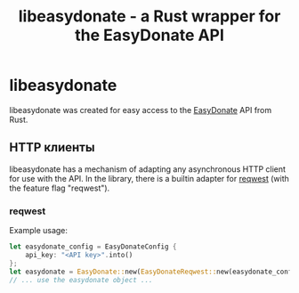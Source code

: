 #+title: libeasydonate - a Rust wrapper for the EasyDonate API

* libeasydonate
libeasydonate was created for easy access to the [[https://easydonate.ru][EasyDonate]] API from Rust.
** HTTP клиенты
libeasydonate has a mechanism of adapting any asynchronous HTTP client for use with the API.
In the library, there is a builtin adapter for [[https://github.com/seanmonstar/reqwest][reqwest]] (with the feature flag "reqwest").
*** reqwest
Example usage:
#+BEGIN_SRC rust
let easydonate_config = EasyDonateConfig {
    api_key: "<API key>".into()
};
let easydonate = EasyDonate::new(EasyDonateReqwest::new(easydonate_config));
// ... use the easydonate object ...
#+END_SRC
